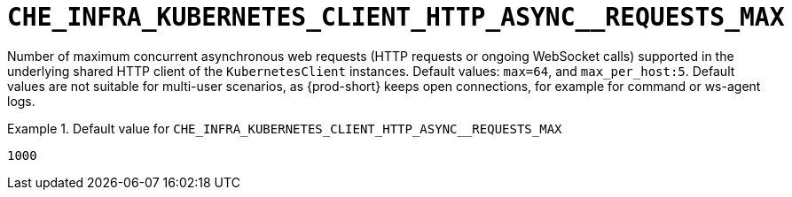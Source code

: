 [id="che_infra_kubernetes_client_http_async__requests_max_{context}"]
= `+CHE_INFRA_KUBERNETES_CLIENT_HTTP_ASYNC__REQUESTS_MAX+`

Number of maximum concurrent asynchronous web requests (HTTP requests or ongoing  WebSocket calls) supported in the underlying shared HTTP client of the `KubernetesClient` instances. Default values: `max=64`, and `max_per_host:5`. Default values are not suitable for multi-user scenarios, as {prod-short} keeps open connections, for example for command or ws-agent logs.


.Default value for `+CHE_INFRA_KUBERNETES_CLIENT_HTTP_ASYNC__REQUESTS_MAX+`
====
----
1000
----
====

